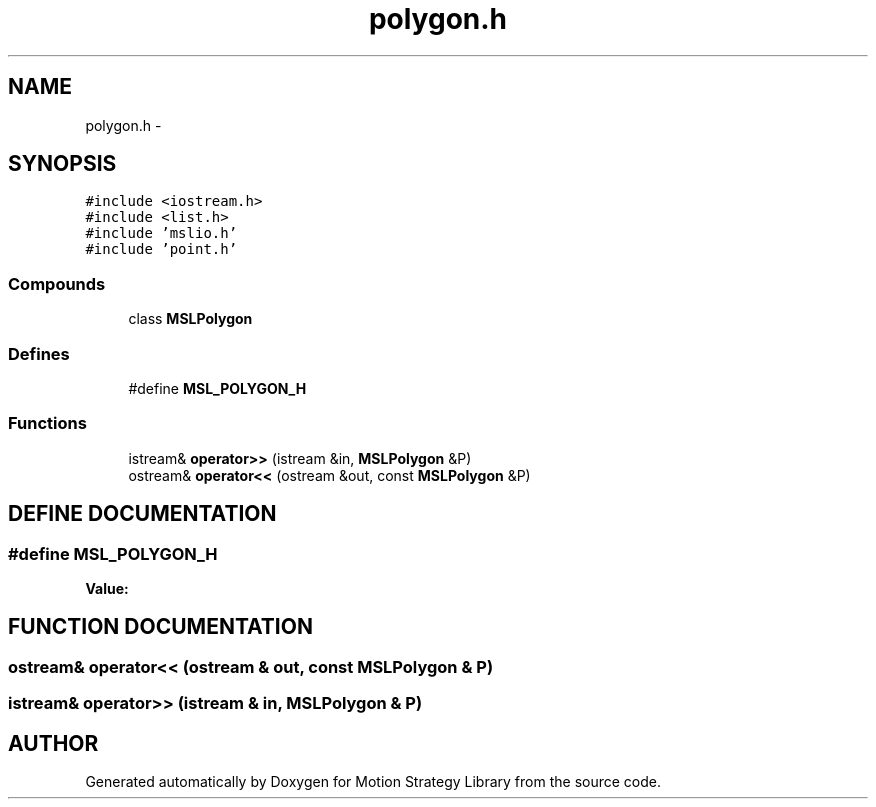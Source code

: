 .TH "polygon.h" 3 "26 Feb 2002" "Motion Strategy Library" \" -*- nroff -*-
.ad l
.nh
.SH NAME
polygon.h \- 
.SH SYNOPSIS
.br
.PP
\fC#include <iostream.h>\fP
.br
\fC#include <list.h>\fP
.br
\fC#include 'mslio.h'\fP
.br
\fC#include 'point.h'\fP
.br
.SS "Compounds"

.in +1c
.ti -1c
.RI "class \fBMSLPolygon\fP"
.br
.in -1c
.SS "Defines"

.in +1c
.ti -1c
.RI "#define \fBMSL_POLYGON_H\fP"
.br
.in -1c
.SS "Functions"

.in +1c
.ti -1c
.RI "istream& \fBoperator>>\fP (istream &in, \fBMSLPolygon\fP &P)"
.br
.ti -1c
.RI "ostream& \fBoperator<<\fP (ostream &out, const \fBMSLPolygon\fP &P)"
.br
.in -1c
.SH "DEFINE DOCUMENTATION"
.PP 
.SS "#define MSL_POLYGON_H"
.PP
\fBValue:\fP
.PP
.nf

.fi
.SH "FUNCTION DOCUMENTATION"
.PP 
.SS "ostream& operator<< (ostream & out, const \fBMSLPolygon\fP & P)"
.PP
.SS "istream& operator>> (istream & in, \fBMSLPolygon\fP & P)"
.PP
.SH "AUTHOR"
.PP 
Generated automatically by Doxygen for Motion Strategy Library from the source code.